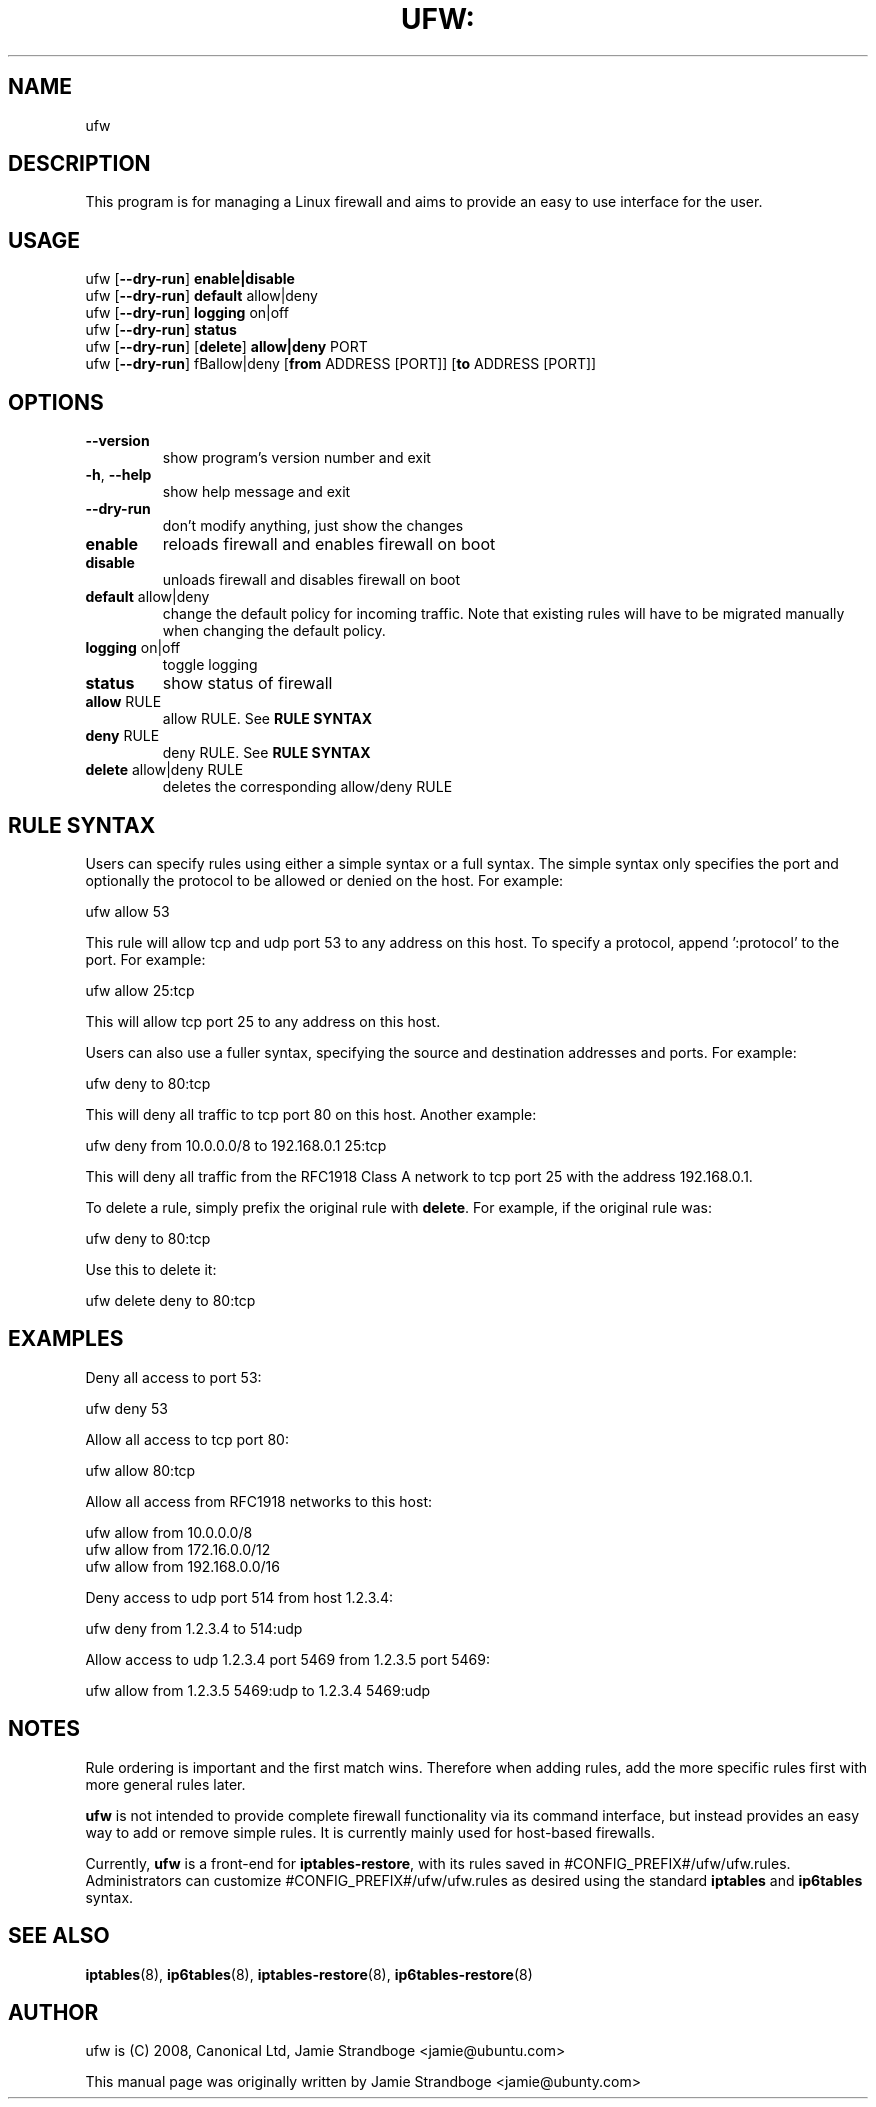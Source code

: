 .TH UFW: "8" "January 2008" "" ""

.SH NAME
ufw
.PP
.SH DESCRIPTION
This program is for managing a Linux firewall and aims to provide an easy to
use interface for the user.

.SH USAGE
.TP
ufw [\fB\-\-dry\-run\fR] \fBenable|disable\fR
.TP
ufw [\fB\-\-dry\-run\fR] \fBdefault\fR allow|deny
.TP
ufw [\fB\-\-dry\-run\fR] \fBlogging\fR on|off
.TP
ufw [\fB\-\-dry\-run\fR] \fBstatus\fR
.TP
ufw [\fB\-\-dry\-run\fR] [\fBdelete\fR] \fBallow|deny\fR PORT
.TP
ufw [\fB\-\-dry\-run\fR] \[\fBdelete\fR] fBallow|deny\fR [\fBfrom\fR ADDRESS [PORT]] [\fBto\fR ADDRESS [PORT]]

.SH OPTIONS
.TP
\fB\-\-version\fR
show program's version number and exit
.TP
\fB\-h\fR, \fB\-\-help\fR
show help message and exit
.TP
\fB\-\-dry\-run\fR
don't modify anything, just show the changes
.TP
\fBenable\fR
reloads firewall and enables firewall on boot
.TP
\fBdisable\fR
unloads firewall and disables firewall on boot
.TP
\fBdefault\fR allow|deny
change the default policy for incoming traffic. Note that existing rules will
have to be migrated manually when changing the default policy.
.TP
\fBlogging\fR on|off
toggle logging
.TP
\fBstatus\fR
show status of firewall
.TP
\fBallow\fR RULE
allow RULE.  See \fBRULE SYNTAX\fR
.TP
\fBdeny\fR RULE
deny RULE.  See \fBRULE SYNTAX\fR
.TP
\fBdelete\fR allow|deny RULE
deletes the corresponding allow/deny RULE

.SH "RULE SYNTAX"
.PP
Users can specify rules using either a simple syntax or a full syntax. The
simple syntax only specifies the port and optionally the protocol to be
allowed or denied on the host. For example:

  ufw allow 53

This rule will allow tcp and udp port 53 to any address on this host. To
specify a protocol, append ':protocol' to the port. For example:

  ufw allow 25:tcp

This will allow tcp port 25 to any address on this host.
.PP
Users can also use a fuller syntax, specifying the source and destination
addresses and ports. For example:

  ufw deny to 80:tcp

This will deny all traffic to tcp port 80 on this host. Another example:

  ufw deny from 10.0.0.0/8 to 192.168.0.1 25:tcp

This will deny all traffic from the RFC1918 Class A network to tcp port 25
with the address 192.168.0.1.
.PP
To delete a rule, simply prefix the original rule with \fBdelete\fR. For
example, if the original rule was:

  ufw deny to 80:tcp

Use this to delete it:

  ufw delete deny to 80:tcp

.SH EXAMPLES
.PP
Deny all access to port 53:

  ufw deny 53

.PP
Allow all access to tcp port 80:

  ufw allow 80:tcp

.PP
Allow all access from RFC1918 networks to this host:

  ufw allow from 10.0.0.0/8
  ufw allow from 172.16.0.0/12
  ufw allow from 192.168.0.0/16

.PP
Deny access to udp port 514 from host 1.2.3.4:

  ufw deny from 1.2.3.4 to 514:udp

.PP
Allow access to udp 1.2.3.4 port 5469 from 1.2.3.5 port 5469:

  ufw allow from 1.2.3.5 5469:udp to 1.2.3.4 5469:udp

.SH NOTES
.PP
Rule ordering is important and the first match wins. Therefore when adding
rules, add the more specific rules first with more general rules later.
.PP
\fBufw\fR is not intended to provide complete firewall functionality via
its command interface, but instead provides an easy way to add or remove
simple rules. It is currently mainly used for host-based firewalls.
.PP
Currently, \fBufw\fR is a front-end for \fBiptables-restore\fR, with its
rules saved in #CONFIG_PREFIX#/ufw/ufw.rules. Administrators can customize
#CONFIG_PREFIX#/ufw/ufw.rules as desired using the standard \fBiptables\fR and
\fBip6tables\fR syntax.

.SH SEE ALSO
.PP
 \fBiptables\fR(8), \fBip6tables\fR(8), \fBiptables-restore\fR(8), \fBip6tables-restore\fR(8)

.SH AUTHOR
.PP
ufw is (C) 2008, Canonical Ltd, Jamie Strandboge <jamie@ubuntu\&.com>

.PP
This manual page was originally written by Jamie Strandboge <jamie@ubunty\&.com>
